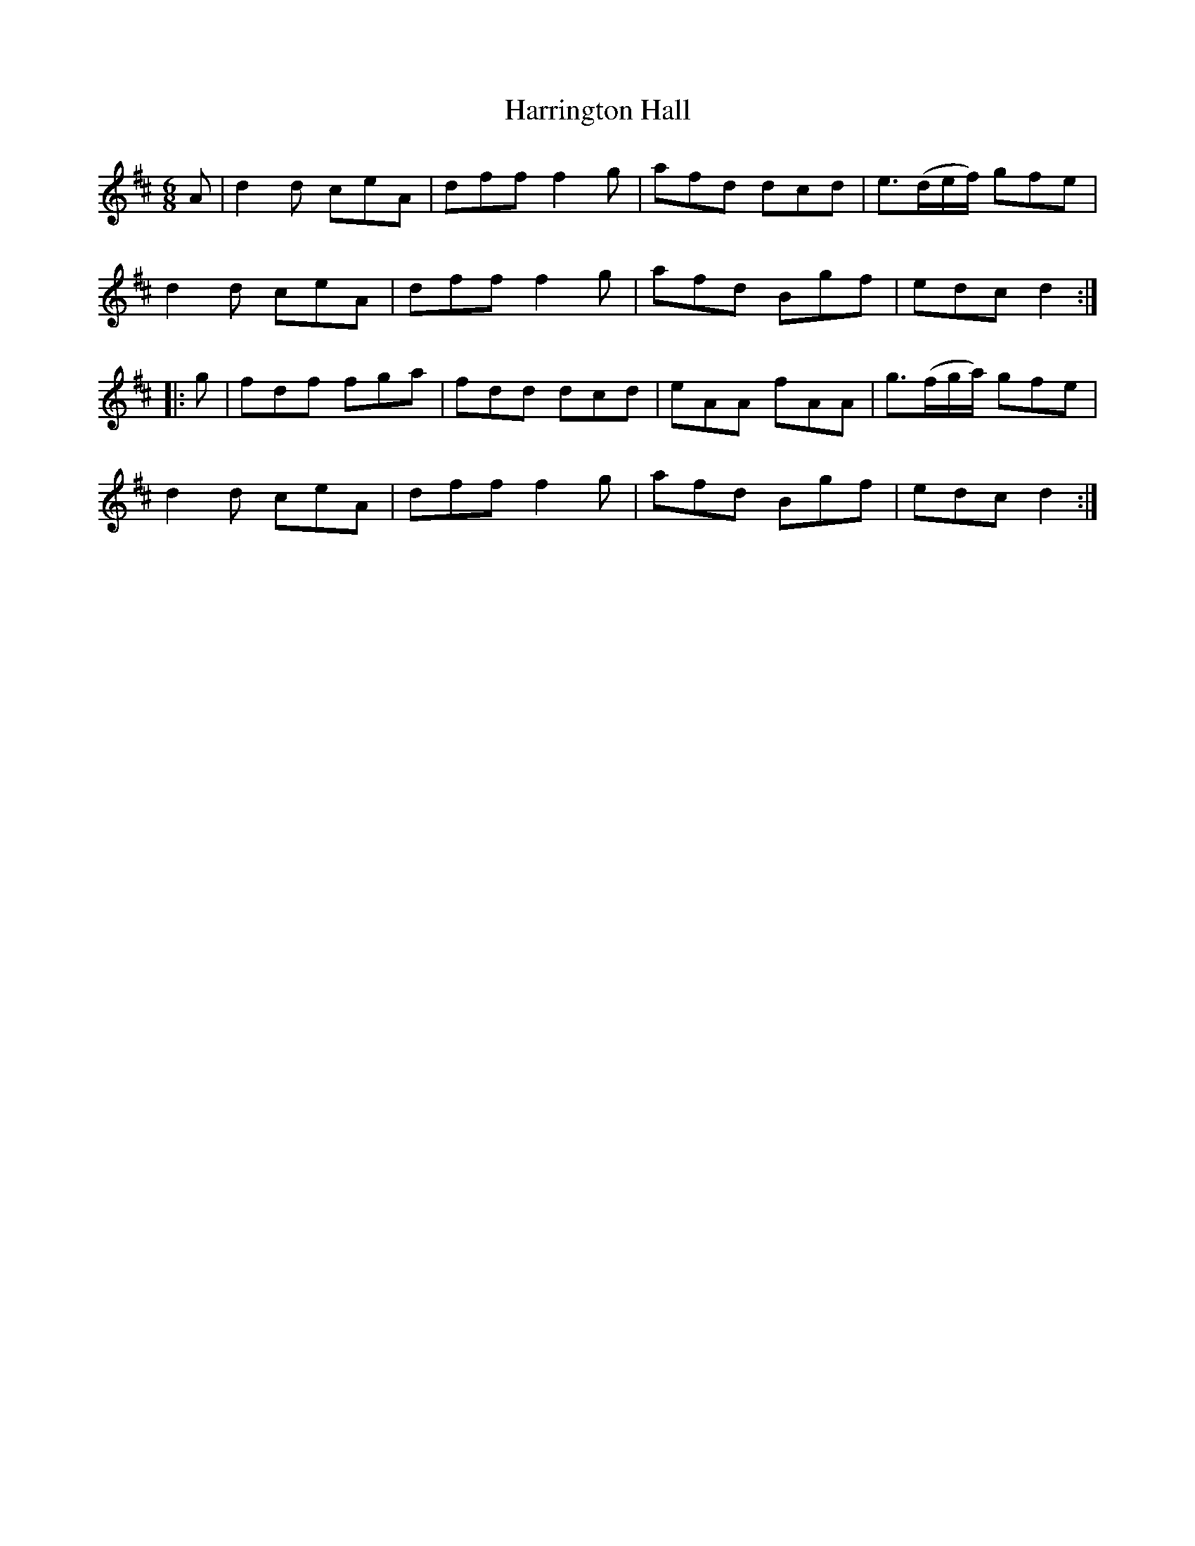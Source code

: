 X:1839
T:Harrington Hall
M:6/8
L:1/8
B:O'Neill's 1839
K:D
   A | d2 d ceA | dff f2 g | afd dcd | e>(de/f/) gfe |
       d2 d ceA | dff f2 g | afd Bgf | edc       d2 :|
|: g | fdf  fga | fdd dcd  | eAA fAA | g>(fg/a/) gfe |
       d2 d ceA | dff f2 g | afd Bgf | edc       d2 :|
